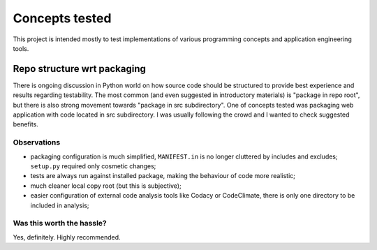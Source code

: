 Concepts tested
===============

This project is intended mostly to test implementations of various programming
concepts and application engineering tools.

Repo structure wrt packaging
----------------------------

There is ongoing discussion in Python world on how source code should be
structured to provide best experience and results regarding testability. The
most common (and even suggested in introductory materials) is "package in repo
root", but there is also strong movement towards "package in src subdirectory".
One of concepts tested was packaging web application with code located in src
subdirectory. I was usually following the crowd and I wanted to check suggested
benefits.

Observations
^^^^^^^^^^^^

* packaging configuration is much simplified, ``MANIFEST.in`` is no longer
  cluttered by includes and excludes; ``setup.py`` required only cosmetic
  changes;
* tests are always run against installed package, making the behaviour of code
  more realistic;
* much cleaner local copy root (but this is subjective);
* easier configuration of external code analysis tools like Codacy or
  CodeClimate, there is only one directory to be included in analysis;

Was this worth the hassle?
^^^^^^^^^^^^^^^^^^^^^^^^^^

Yes, definitely. Highly recommended.
